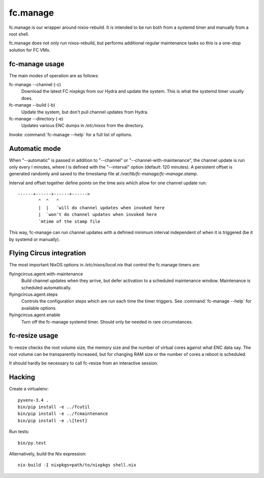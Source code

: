 fc.manage
=========

fc.manage is our wrapper around nixos-rebuild. It is intended to be run both
from a systemd timer and manually from a root shell.

fc.manage does not only run nixos-rebuild, but performs additional regular
maintenance tasks so this is a one-stop solution for FC VMs.


fc-manage usage
---------------

The main modes of operation are as follows:

fc-manage --channel (-c)
    Download the latest FC nixpkgs from our Hydra and update the system. This is
    what the systemd timer usually does.

fc-manage --build (-b)
    Update the system, but don't pull channel updates from Hydra.

fc-manage --directory (-e)
    Updates various ENC dumps in `/etc/nixos` from the directory.


Invoke :command:`fc-manage --help` for a full list of options.


Automatic mode
--------------

When "--automatic" is passed in addition to "--channel" or
"--channel-with-maintenance", the channel update is run only every I minutes,
where I is defined with the "--interval" option (default: 120 minutes). A
persistent offset is generated randomly and saved to the timestamp file at
`/var/lib/fc-manage/fc-manage.stamp`.

Interval and offset together define points on the time axis which allow for one
channel update run::

  ------+------+------+------>
          ^  ^   ^
          |  |   `will do channel updates when invoked here
          |  `won't do channel updates when invoked here
          `mtime of the stamp file

This way, fc-manage can run channel updates with a definied minimum interval
independent of when it is triggered (be it by systemd or manually).


Flying Circus integration
-------------------------

The most important NixOS options in `/etc/nixos/local.nix` that control the
fc.manage timers are:

flyingcircus.agent.with-maintenance
    Build channel updates when they arrive, but defer activation to a scheduled
    maintenance window. Maintenance is scheduled automatically.

flyingcircus.agent.steps
    Controls the configuration steps which are run each time the timer triggers.
    See :command:`fc-manage --help` for available options.

flyingcircus.agent.enable
    Turn off the fc-manage systemd timer. Should only be needed in rare circumstances.


fc-resize usage
---------------

fc-resize checks the root volume size, the memory size and the number of virtual
cores against what ENC data say. The root volume can be transparently increased,
but for changing RAM size or the number of cores a reboot is scheduled.

It should hardly be necessary to call fc-resize from an interactive session.


Hacking
-------

Create a virtualenv::

    pyvenv-3.4 .
    bin/pip install -e ../fcutil
    bin/pip install -e ../fcmaintenance
    bin/pip install -e .\[test]

Run tests::

    bin/py.test

Alternatively, build the Nix expression::

    nix-build -I nixpkgs=path/to/nixpkgs shell.nix
